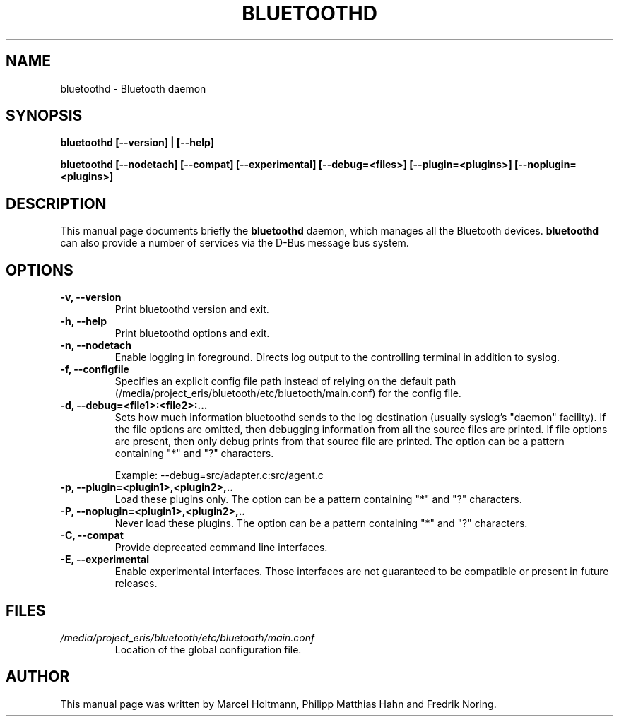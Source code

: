 .\"
.TH "BLUETOOTHD" "8" "March 2004" "Bluetooth daemon" "System management commands"
.SH "NAME"
bluetoothd \- Bluetooth daemon

.SH "SYNOPSIS"
.B bluetoothd [--version] | [--help]

.B bluetoothd [--nodetach] [--compat] [--experimental] [--debug=<files>] [--plugin=<plugins>] [--noplugin=<plugins>]

.SH "DESCRIPTION"
This manual page documents briefly the
.B bluetoothd
daemon, which manages all the Bluetooth devices.
.B bluetoothd
can also provide a number of services via the D-Bus message bus
system.
.SH "OPTIONS"
.TP
.B -v, --version
Print bluetoothd version and exit.
.TP
.B -h, --help
Print bluetoothd options and exit.
.TP
.B -n, --nodetach
Enable logging in foreground. Directs log output to the controlling terminal \
in addition to syslog.
.TP
.B -f, --configfile
Specifies an explicit config file path instead of relying on the default path \
(/media/project_eris/bluetooth/etc/bluetooth/main.conf) for the config file.
.TP
.B -d, --debug=<file1>:<file2>:...
Sets how much information bluetoothd sends to the log destination (usually \
syslog's "daemon" facility). If the file options are omitted, then debugging \
information from all the source files are printed. If file options are \
present, then only debug prints from that source file are printed. The option \
can be a pattern containing "*" and "?" characters.

Example: --debug=src/adapter.c:src/agent.c
.TP
.B -p, --plugin=<plugin1>,<plugin2>,..
Load these plugins only. The option can be a pattern containing "*" and "?" \
characters.
.TP
.B -P, --noplugin=<plugin1>,<plugin2>,..
Never load these plugins. The option can be a pattern containing "*" and "?" \
characters.
.TP
.B -C, --compat
Provide deprecated command line interfaces.
.TP
.B -E, --experimental
Enable experimental interfaces. Those interfaces are not guaranteed to be
compatible or present in future releases.
.SH "FILES"
.TP
.I /media/project_eris/bluetooth/etc/bluetooth/main.conf
Location of the global configuration file.

.SH "AUTHOR"
This manual page was written by Marcel Holtmann, Philipp Matthias Hahn and Fredrik Noring.
